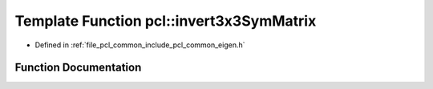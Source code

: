.. _exhale_function_group__common_1ga503f55a565c260660c6ac0461f17fa8f:

Template Function pcl::invert3x3SymMatrix
=========================================

- Defined in :ref:`file_pcl_common_include_pcl_common_eigen.h`


Function Documentation
----------------------


.. doxygenfunction:: pcl::invert3x3SymMatrix(const Matrix&, Matrix&)
